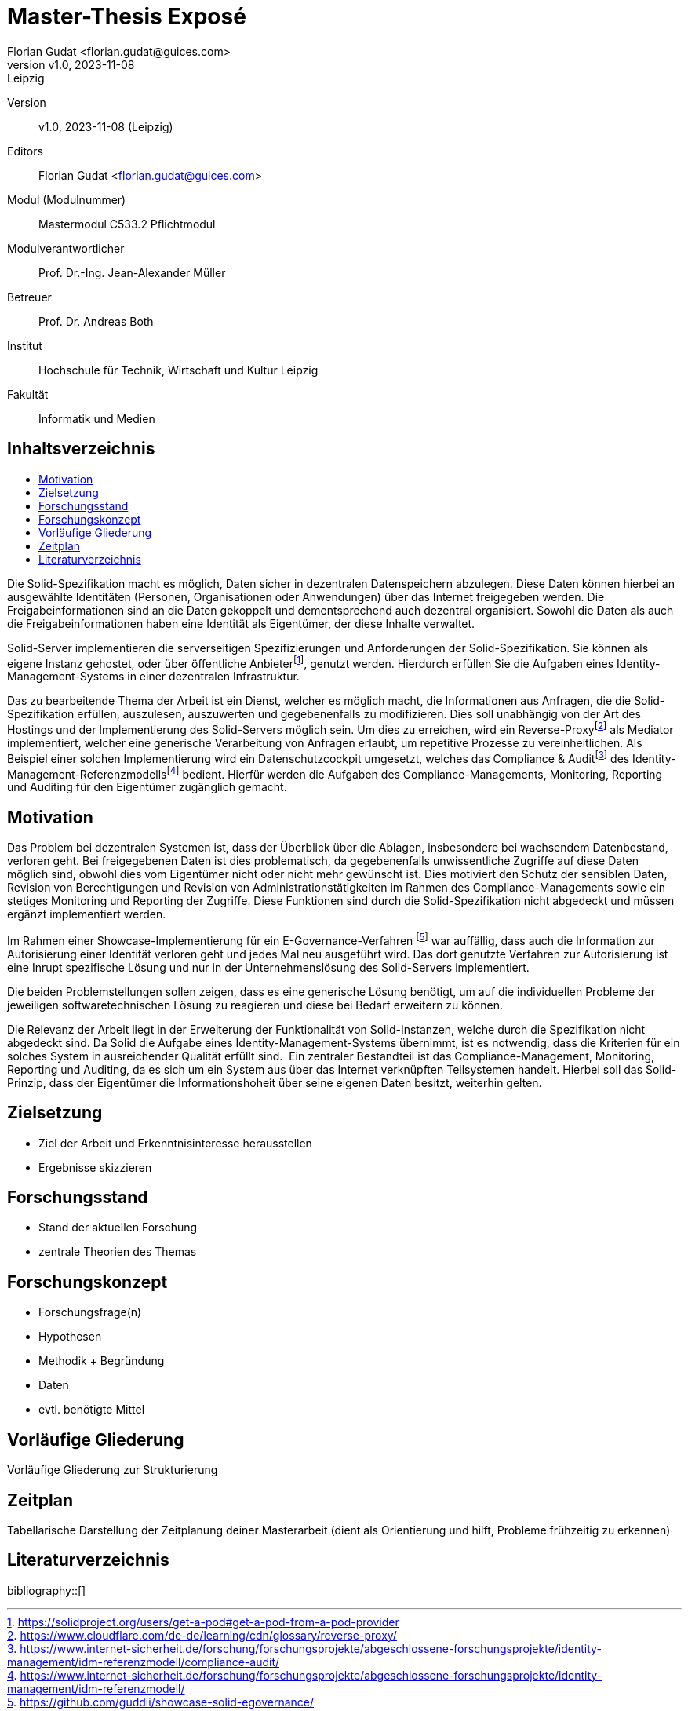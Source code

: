 = Master-Thesis Exposé
:author: Florian Gudat <florian.gudat@guices.com>
:revnumber: v1.0
:revdate: 2023-11-08
:revremark: Leipzig
:library: Asciidoctor
:idprefix:
:toc: macro
:toc-title:
:css-signature: github

Version:: 
{revnumber}, {revdate} ({revremark})

Editors:: 
{author}

Modul (Modulnummer):: 
Mastermodul 
C533.2 Pflichtmodul

Modulverantwortlicher:: 
Prof. Dr.-Ing. Jean-Alexander Müller

Betreuer::
Prof. Dr. Andreas Both

Institut::
Hochschule für Technik, Wirtschaft und Kultur Leipzig 

Fakultät::
Informatik und Medien

[discrete]
== Inhaltsverzeichnis
toc::[]

// Darstellung des Themas 

Die Solid-Spezifikation macht es möglich, Daten sicher in dezentralen Datenspeichern abzulegen.
Diese Daten können hierbei an ausgewählte Identitäten (Personen, Organisationen oder Anwendungen) über das Internet freigegeben werden.
Die Freigabeinformationen sind an die Daten gekoppelt und dementsprechend auch dezentral organisiert.
Sowohl die Daten als auch die Freigabeinformationen haben eine Identität als Eigentümer, der diese Inhalte verwaltet.

Solid-Server implementieren die serverseitigen Spezifizierungen und Anforderungen der Solid-Spezifikation.
Sie können als eigene Instanz gehostet, oder über öffentliche Anbieterfootnote:[https://solidproject.org/users/get-a-pod#get-a-pod-from-a-pod-provider], genutzt werden.
Hierdurch erfüllen Sie die Aufgaben eines Identity-Management-Systems in einer dezentralen Infrastruktur.

Das zu bearbeitende Thema der Arbeit ist ein Dienst, welcher es möglich macht, die Informationen aus Anfragen, die die Solid-Spezifikation erfüllen, auszulesen, auszuwerten und gegebenenfalls zu modifizieren.
Dies soll unabhängig von der Art des Hostings und der Implementierung des Solid-Servers möglich sein.
Um dies zu erreichen, wird ein Reverse-Proxyfootnote:[https://www.cloudflare.com/de-de/learning/cdn/glossary/reverse-proxy/] als Mediator implementiert, welcher eine generische Verarbeitung von Anfragen erlaubt, um repetitive Prozesse zu vereinheitlichen.
Als Beispiel einer solchen Implementierung wird ein Datenschutzcockpit umgesetzt, welches das Compliance & Auditfootnote:[https://www.internet-sicherheit.de/forschung/forschungsprojekte/abgeschlossene-forschungsprojekte/identity-management/idm-referenzmodell/compliance-audit/] des Identity-Management-Referenzmodellsfootnote:[https://www.internet-sicherheit.de/forschung/forschungsprojekte/abgeschlossene-forschungsprojekte/identity-management/idm-referenzmodell/] bedient.
Hierfür werden die Aufgaben des Compliance-Managements, Monitoring, Reporting und Auditing für den Eigentümer zugänglich gemacht.

== Motivation

Das Problem bei dezentralen Systemen ist, dass der Überblick über die Ablagen, insbesondere bei wachsendem Datenbestand, verloren geht.
Bei freigegebenen Daten ist dies problematisch, da gegebenenfalls unwissentliche Zugriffe auf diese Daten möglich sind, obwohl dies vom Eigentümer nicht oder nicht mehr gewünscht ist.
Dies motiviert den Schutz der sensiblen Daten, Revision von Berechtigungen und Revision von Administrationstätigkeiten im Rahmen des Compliance-Managements sowie ein stetiges Monitoring und Reporting der Zugriffe. Diese Funktionen sind durch die Solid-Spezifikation nicht abgedeckt und müssen ergänzt implementiert werden.

Im Rahmen einer Showcase-Implementierung für ein E-Governance-Verfahren footnote:[https://github.com/guddii/showcase-solid-egovernance/] war auffällig, dass auch die Information zur Autorisierung einer Identität verloren geht und jedes Mal neu ausgeführt wird. Das dort genutzte Verfahren zur Autorisierung ist eine Inrupt spezifische Lösung und nur in der Unternehmenslösung des Solid-Servers implementiert.

Die beiden Problemstellungen sollen zeigen, dass es eine generische Lösung benötigt, um auf die individuellen Probleme der jeweiligen softwaretechnischen Lösung zu reagieren und diese bei Bedarf erweitern zu können.

// Relevanz

Die Relevanz der Arbeit liegt in der Erweiterung der Funktionalität von Solid-Instanzen, welche durch die Spezifikation nicht abgedeckt sind. Da Solid die Aufgabe eines Identity-Management-Systems übernimmt, ist es notwendig, dass die Kriterien für ein solches System in ausreichender Qualität erfüllt sind. 
Ein zentraler Bestandteil ist das Compliance-Management, Monitoring, Reporting und Auditing, da es sich um ein System aus über das Internet verknüpften Teilsystemen handelt. Hierbei soll das Solid-Prinzip, dass der Eigentümer die Informationshoheit über seine eigenen Daten besitzt, weiterhin gelten.


== Zielsetzung

- Ziel der Arbeit und Erkenntnisinteresse herausstellen
- Ergebnisse skizzieren

== Forschungsstand

- Stand der aktuellen Forschung
- zentrale Theorien des Themas

== Forschungskonzept

- Forschungsfrage(n)
- Hypothesen
- Methodik + Begründung
- Daten
- evtl. benötigte Mittel

== Vorläufige Gliederung

Vorläufige Gliederung zur Strukturierung

== Zeitplan

Tabellarische Darstellung der Zeitplanung deiner Masterarbeit (dient als Orientierung und hilft, Probleme frühzeitig zu erkennen)

[bibliography]
== Literaturverzeichnis
bibliography::[]
